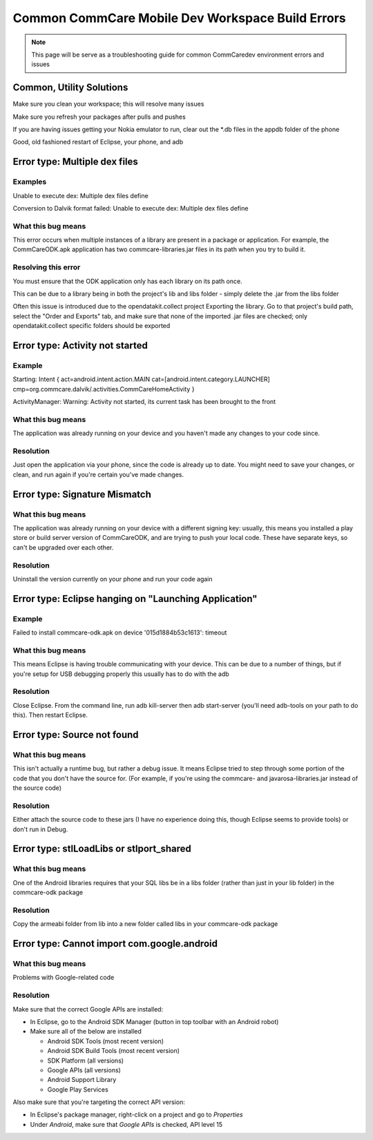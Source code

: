 Common CommCare Mobile Dev Workspace Build Errors
=================================================

.. NOTE:: This page will be serve as a troubleshooting guide for common
          CommCaredev environment errors and issues


Common, Utility Solutions
-------------------------

Make sure you clean your workspace; this will resolve many issues

Make sure you refresh your packages after pulls and pushes

If you are having issues getting your Nokia emulator to run, clear out
the \*.db files in the appdb folder of the phone

Good, old fashioned restart of Eclipse, your phone, and adb


Error type: Multiple dex files
------------------------------


Examples
~~~~~~~~

Unable to execute dex: Multiple dex files define

Conversion to Dalvik format failed: Unable to execute dex: Multiple dex
files define


What this bug means
~~~~~~~~~~~~~~~~~~~

This error occurs when multiple instances of a library are present in a
package or application. For example, the CommCareODK.apk application has
two commcare-libraries.jar files in its path when you try to build it.


Resolving this error
~~~~~~~~~~~~~~~~~~~~

You must ensure that the ODK application only has each library on its
path once.

This can be due to a library being in both the project's lib and libs
folder - simply delete the .jar from the libs folder

Often this issue is introduced due to the opendatakit.collect project
Exporting the library. Go to that project's build path, select the
"Order and Exports" tab, and make sure that none of the imported .jar
files are checked; only opendatakit.collect specific folders should be
exported


Error type: Activity not started
--------------------------------


Example
~~~~~~~

Starting: Intent { act=android.intent.action.MAIN
cat=[android.intent.category.LAUNCHER]
cmp=org.commcare.dalvik/.activities.CommCareHomeActivity }

ActivityManager: Warning: Activity not started, its current task has
been brought to the front


What this bug means
~~~~~~~~~~~~~~~~~~~

The application was already running on your device and you haven't made
any changes to your code since.


Resolution
~~~~~~~~~~

Just open the application via your phone, since the code is already up
to date. You might need to save your changes, or clean, and run again if
you're certain you've made changes.


Error type: Signature Mismatch
------------------------------


What this bug means
~~~~~~~~~~~~~~~~~~~

The application was already running on your device with a different
signing key: usually, this means you installed a play store or build
server version of CommCareODK, and are trying to push your local code.
These have separate keys, so can't be upgraded over each other.


Resolution
~~~~~~~~~~

Uninstall the version currently on your phone and run your code again


Error type: Eclipse hanging on "Launching Application"
------------------------------------------------------


Example
~~~~~~~

Failed to install commcare-odk.apk on device '015d1884b53c1613': timeout


What this bug means
~~~~~~~~~~~~~~~~~~~

This means Eclipse is having trouble communicating with your device.
This can be due to a number of things, but if you're setup for USB
debugging properly this usually has to do with the adb


Resolution
~~~~~~~~~~

Close Eclipse. From the command line, run adb kill-server then adb
start-server (you'll need adb-tools on your path to do this). Then
restart Eclipse.


Error type: Source not found
----------------------------


What this bug means
~~~~~~~~~~~~~~~~~~~

This isn't actually a runtime bug, but rather a debug issue. It means
Eclipse tried to step through some portion of the code that you don't
have the source for. (For example, if you're using the commcare- and
javarosa-libraries.jar instead of the source code)


Resolution
~~~~~~~~~~

Either attach the source code to these jars (I have no experience doing
this, though Eclipse seems to provide tools) or don't run in Debug.


Error type: stlLoadLibs or stlport\_shared
------------------------------------------


What this bug means
~~~~~~~~~~~~~~~~~~~

One of the Android libraries requires that your SQL libs be in a libs
folder (rather than just in your lib folder) in the commcare-odk package


Resolution
~~~~~~~~~~

Copy the armeabi folder from lib into a new folder called libs in your
commcare-odk package


Error type: Cannot import com.google.android
--------------------------------------------


What this bug means
~~~~~~~~~~~~~~~~~~~

Problems with Google-related code


Resolution
~~~~~~~~~~

Make sure that the correct Google APIs are installed:

-  In Eclipse, go to the Android SDK Manager (button in top toolbar with
   an Android robot)
-  Make sure all of the below are installed

   -  Android SDK Tools (most recent version)
   -  Android SDK Build Tools (most recent version)
   -  SDK Platform (all versions)
   -  Google APIs (all versions)
   -  Android Support Library
   -  Google Play Services

Also make sure that you're targeting the correct API version:

-  In Eclipse's package manager, right-click on a project and go
   to *Properties*
-  Under *Android*, make sure that *Google APIs* is checked, API
   level 15
